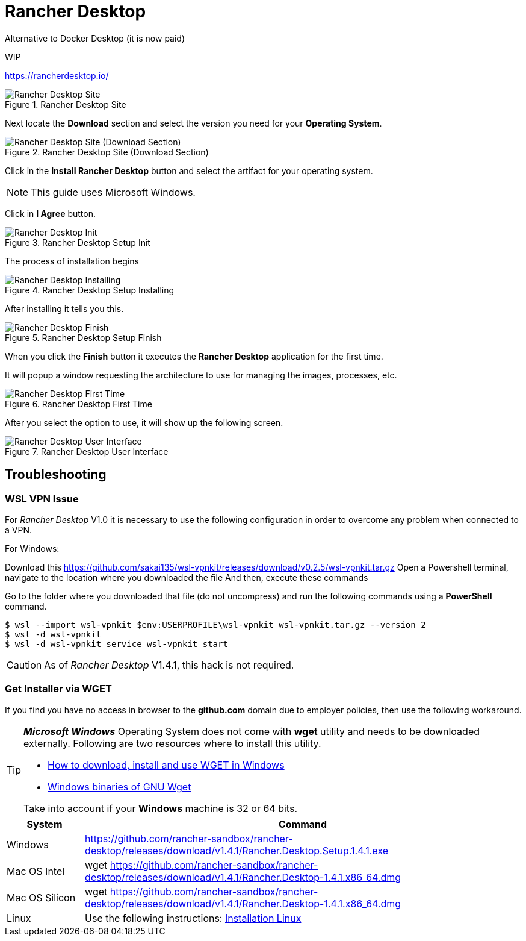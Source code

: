 = Rancher Desktop

Alternative to Docker Desktop (it is now paid)

WIP

https://rancherdesktop.io/

.Rancher Desktop Site
image::rancher-desktop/001-rancher-desktop-site.png[Rancher Desktop Site]

Next locate the *Download* section and select the version you need for your 
*Operating System*.

.Rancher Desktop Site (Download Section)
image::rancher-desktop/005-rancher-desktop-site-download.png[Rancher Desktop Site (Download Section)]

Click in the *Install Rancher Desktop* button  and select the artifact for 
your operating system.

[NOTE]
====
This guide uses Microsoft Windows.
====

Click in *I Agree* button.

.Rancher Desktop Setup Init
image::rancher-desktop/002-rancher-desktop-setup-init.png[Rancher Desktop Init]

The process of installation begins

.Rancher Desktop Setup Installing
image::rancher-desktop/003-rancher-desktop-installing.png[Rancher Desktop Installing]

After installing it tells you this.

.Rancher Desktop Setup Finish
image::rancher-desktop/004-rancher-desktop-setup-end.png[Rancher Desktop Finish]

When you click the *Finish* button it executes the *Rancher Desktop* application
for the first time.

It will popup a window requesting the architecture to use for managing the 
images, processes, etc.

.Rancher Desktop First Time
image::rancher-desktop/006-rancher-desktop-first-time.png[Rancher Desktop First Time]

After you select the option to use, it will show up the following screen.

.Rancher Desktop User Interface
image::rancher-desktop/007-rancher-desktop-ui.png[Rancher Desktop User Interface]

== Troubleshooting

=== WSL VPN Issue
For _Rancher Desktop_ V1.0 it is necessary to use the following configuration 
in order to overcome any problem when connected to a VPN.

For Windows:

Download this https://github.com/sakai135/wsl-vpnkit/releases/download/v0.2.5/wsl-vpnkit.tar.gz
Open a Powershell terminal, navigate to the location where you downloaded the file
And then, execute these commands

Go to the folder where you downloaded that file (do not uncompress) and run
the following commands using a *PowerShell* command.

[source,bash]
----
$ wsl --import wsl-vpnkit $env:USERPROFILE\wsl-vpnkit wsl-vpnkit.tar.gz --version 2
$ wsl -d wsl-vpnkit
$ wsl -d wsl-vpnkit service wsl-vpnkit start
----

[CAUTION]
====
As of _Rancher Desktop_ V1.4.1, this hack is not required.
====

=== Get Installer via WGET
If you find you have no access in browser to the *github.com* domain due to 
employer policies, then use the following workaround.

[TIP]
====
*_Microsoft Windows_* Operating System does not come with *wget* utility and 
needs to be downloaded externally. Following are two resources where to install
this utility.

* https://builtvisible.com/download-your-website-with-wget/[How to download, install and use WGET in Windows^]
* https://eternallybored.org/misc/wget/[Windows binaries of GNU Wget^]

Take into account if your *Windows* machine is 32 or 64 bits.
====

[%header,cols="15%, 85%"]
|===
|System|Command
|Windows|https://github.com/rancher-sandbox/rancher-desktop/releases/download/v1.4.1/Rancher.Desktop.Setup.1.4.1.exe
|Mac OS Intel|wget https://github.com/rancher-sandbox/rancher-desktop/releases/download/v1.4.1/Rancher.Desktop-1.4.1.x86_64.dmg
|Mac OS Silicon|wget https://github.com/rancher-sandbox/rancher-desktop/releases/download/v1.4.1/Rancher.Desktop-1.4.1.x86_64.dmg
|Linux|Use the following instructions: https://docs.rancherdesktop.io/getting-started/installation/#linux[Installation Linux^]
|===
